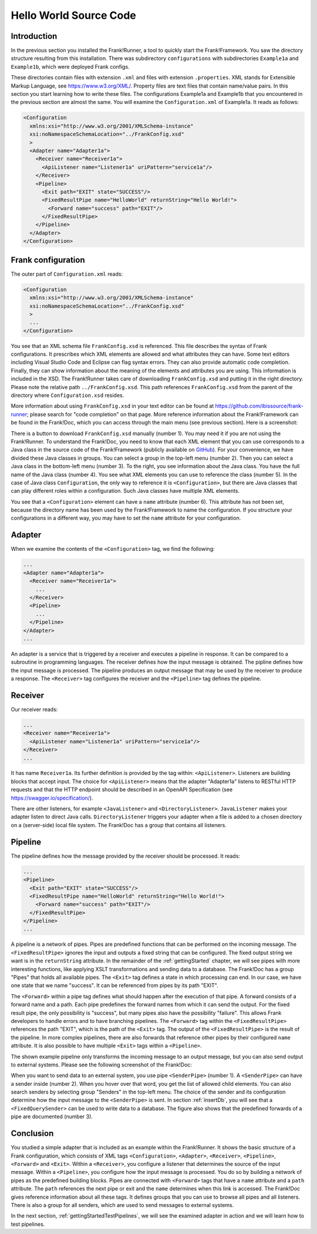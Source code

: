 .. _helloIbis:

Hello World Source Code
=======================

Introduction
------------

In the previous section you installed the Frank!Runner, a tool to quickly start the Frank!Framework. You saw the directory structure resulting from this installation. There was subdirectory ``configurations`` with subdirectories ``Example1a`` and ``Example1b``, which were deployed Frank configs.

These directories contain files with extension ``.xml`` and files with extension ``.properties``. XML stands for Extensible Markup Language, see https://www.w3.org/XML/. Property files are text files that contain name/value pairs. In this section you start learning how to write these files. The configurations Example1a and Example1b that you encountered in the previous section are almost the same. You will examine the ``Configuration.xml`` of Example1a. It reads as follows:

.. code-block:: XML

   <Configuration 
     xmlns:xsi="http://www.w3.org/2001/XMLSchema-instance"
     xsi:noNamespaceSchemaLocation="../FrankConfig.xsd"
     >
     <Adapter name="Adapter1a">
       <Receiver name="Receiver1a">
         <ApiListener name="Listener1a" uriPattern="service1a"/>
       </Receiver>
       <Pipeline>
         <Exit path="EXIT" state="SUCCESS"/>
         <FixedResultPipe name="HelloWorld" returnString="Hello World!">
           <Forward name="success" path="EXIT"/>
         </FixedResultPipe>
       </Pipeline>
     </Adapter>
   </Configuration>

Frank configuration
-------------------

The outer part of ``Configuration.xml`` reads:

.. code-block:: XML

   <Configuration 
     xmlns:xsi="http://www.w3.org/2001/XMLSchema-instance"
     xsi:noNamespaceSchemaLocation="../FrankConfig.xsd"
     >
     ...
   </Configuration>

You see that an XML schema file ``FrankConfig.xsd`` is referenced. This file describes the syntax of Frank configurations. It prescribes which XML elements are allowed and what attributes they can have. Some text editors including Visual Studio Code and Eclipse can flag syntax errors. They can also provide automatic code completion. Finally, they can show information about the meaning of the elements and attributes you are using. This information is included in the XSD. The Frank!Runner takes care of downloading ``FrankConfig.xsd`` and putting it in the right directory. Please note the relative path ``../FrankConfig.xsd``. This path references ``FrankConfig.xsd`` from the parent of the directory where ``Configuration.xsd`` resides.

More information about using ``FrankConfig.xsd`` in your text editor can be found at https://github.com/ibissource/frank-runner; please search for "code completion" on that page. More reference information about the Frank!Framework can be found in the Frank!Doc, which you can access through the main menu (see previous section). Here is a screenshot:

.. image:: frankDoc2.jpg

There is a button to download ``FrankConfig.xsd`` manually (number 1). You may need it if you are not using the Frank!Runner. To understand the Frank!Doc, you need to know that each XML element that you can use corresponds to a Java class in the source code of the Frank!Framework (publicly available on `GitHub <https://github.com/ibissource/iaf>`_). For your convenience, we have divided these Java classes in groups. You can select a group in the top-left menu (number 2). Then you can select a Java class in the bottom-left menu (number 3). To the right, you see information about the Java class. You have the full name of the Java class (number 4). You see what XML elements you can use to reference the class (number 5). In the case of Java class ``Configuration``, the only way to reference it is ``<Configuration>``, but there are Java classes that can play different roles within a configuration. Such Java classes have multiple XML elements.

You see that a ``<Configuration>`` element can have a ``name`` attribute (number 6). This attribute has not been set, because the directory name has been used by the Frank!Framework to name the configuration. If you structure your configurations in a different way, you may have to set the ``name`` attribute for your configuration.

Adapter
-------

When we examine the contents of the ``<Configuration>`` tag, we find the following:

.. code-block:: XML

   ...
   <Adapter name="Adapter1a">
     <Receiver name="Receiver1a">
       ...
     </Receiver>
     <Pipeline>
       ...
     </Pipeline>
   </Adapter>
   ...
   
An adapter is a service that is triggered by a receiver and executes a pipeline in response. It can be compared to a subroutine in programming languages. The receiver defines how the input message is obtained. The pipline defines how the input message is processed. The pipeline produces an output message that may be used by the receiver to produce a response. The ``<Receiver>`` tag configures the receiver and the ``<Pipeline>`` tag defines the pipeline. 

Receiver
--------

Our receiver reads:

.. code-block:: XML

   ...
   <Receiver name="Receiver1a">
     <ApiListener name="Listener1a" uriPattern="service1a"/>
   </Receiver>
   ...

It has name ``Receiver1a``. Its further definition is provided by the tag within: ``<ApiListener>``. Listeners
are building blocks that accept input. The choice for ``<ApiListener>`` means that the adapter "Adapter1a" listens to
RESTful HTTP requests and that the HTTP endpoint should be described in an OpenAPI Specification (see `<https://swagger.io/specification/>`_).

There are other listeners, for example ``<JavaListener>`` and ``<DirectoryListener>``. ``JavaListener`` makes your adapter listen to direct Java calls. ``DirectoryListener`` triggers your adapter when a file is added to a chosen directory on a (server-side) local file system. The Frank!Doc has a group that contains all listeners.

Pipeline
--------

The pipeline defines how the message provided by the receiver should be processed. It reads:

.. code-block:: XML

   ...
   <Pipeline>
     <Exit path="EXIT" state="SUCCESS"/>
     <FixedResultPipe name="HelloWorld" returnString="Hello World!">
       <Forward name="success" path="EXIT"/>
     </FixedResultPipe>
   </Pipeline>
   ...

A pipeline is a network of pipes. Pipes are predefined functions that can be performed on the incoming message. The ``<FixedResultPipe>`` ignores the input and outputs a fixed string that can be configured. The fixed output string we want is in the ``returnString`` attribute. In the remainder of the :ref:`gettingStarted` chapter, we will see pipes with more interesting functions, like applying XSLT transformations and sending data to a database. The Frank!Doc has a group "Pipes" that holds all available pipes. The ``<Exit>`` tag defines a state in which processing can end. In our case, we have one state that we name "success". It can be referenced from pipes by its path "EXIT".

The ``<Forward>`` within a pipe tag defines what should happen after the execution of that pipe. A forward consists of a forward name and a path. Each pipe predefines the forward names from which it can send the output. For the fixed result pipe, the only possibility is "success", but many pipes also have the possibility "failure". This allows Frank developers to handle errors and to have branching pipelines. The ``<Forward>`` tag within the ``<FixedResultPipe>`` references the path "EXIT", which is the path of the ``<Exit>`` tag. The output of the ``<FixedResultPipe>`` is the result of the pipeline. In more complex pipelines, there are also forwards that reference other pipes by their configured ``name`` attribute. It is also possible to have multiple ``<Exit>`` tags within a ``<Pipeline>``.

The shown example pipeline only transforms the incoming message to an output message, but you can also send output to external systems. Please see the following screenshot of the Frank!Doc:

.. image:: frankDocSenderPipe.jpg

When you want to send data to an external system, you use pipe ``<SenderPipe>`` (number 1). A ``<SenderPipe>`` can have a sender inside (number 2). When you hover over that word, you get the list of allowed child elements. You can also search senders by selecting group "Senders" in the top-left menu. The choice of the sender and its configuration determine how the input message to the ``<SenderPipe>`` is sent. In section :ref:`insertDb`, you will see that a ``<FixedQuerySender>`` can be used to write data to a database. The figure also shows that the predefined forwards of a pipe are documented (number 3).

Conclusion
----------

You studied a simple adapter that is included as an example within the Frank!Runner. It shows the basic structure of a Frank configuration, which consists of XML tags ``<Configuration>``, ``<Adapter>``, ``<Receiver>``, ``<Pipeline>``, ``<Forward>`` and ``<Exit>``. Within a ``<Receiver>``, you configure a listener that determines the source of the input message. Within a ``<Pipeline>``, you configure how the input message is processed. You do so by building a network of pipes as the predefined building blocks. Pipes are connected with ``<Forward>`` tags that have a ``name`` attribute and a ``path`` attribute. The ``path`` references the next pipe or exit and the ``name`` determines when this link is accessed. The Frank!Doc gives reference information about all these tags. It defines groups that you can use to browse all pipes and all listeners. There is also a group for all senders, which are used to send messages to external systems.

In the next section, :ref:`gettingStartedTestPipelines`, we will see the examined adapter in action and we will learn how to test pipelines.
